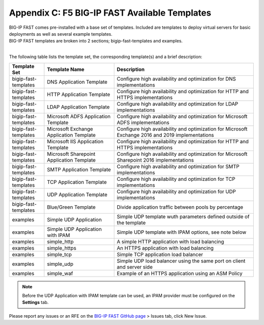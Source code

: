 .. _temp-list:

Appendix C: F5 BIG-IP FAST Available Templates
==============================================

| BIG-IP FAST comes pre-installed with a base set of templates. Included are templates to deploy virtual servers for basic deployments as well as several example templates. 
| BIG-IP FAST templates are broken into 2 sections; bigip-fast-templates and examples. 
|

The following table lists the template set, the corresponding template(s) and a brief description:

.. list-table::
      :widths: 50 100 200
      :header-rows: 1

      * - Template Set
        - Template Name
        - Description

      * - bigip-fast-templates
        - DNS Application Template
        - Configure high availability and optimization for DNS implementations

      * - bigip-fast-templates
        - HTTP Application Template
        - Configure high availability and optimization for HTTP and HTTPS implementations

      * - bigip-fast-templates
        - LDAP Application Template
        - Configure high availability and optimization for LDAP implementations

      * - bigip-fast-templates
        - Microsoft ADFS Application Template
        - Configure high availability and optimization for Microsoft ADFS implementations

      * - bigip-fast-templates
        - Microsoft Exchange Application Template
        - Configure high availability and optimization for Microsoft Exchange 2016 and 2019 implementations

      * - bigip-fast-templates
        - Microsoft IIS Application Template
        - Configure high availability and optimization for HTTP and HTTPS implementations
      
      * - bigip-fast-templates
        - Microsoft Sharepoint Application Template
        - Configure high availability and optimization for Microsoft Sharepoint 2016 implementations

      * - bigip-fast-templates
        - SMTP Application Template
        - Configure high availability and optimization for SMTP implementations

      * - bigip-fast-templates
        - TCP Application Template
        - Configure high availability and optimization for TCP implementations
      
      * - bigip-fast-templates
        - UDP Application Template
        - Configure high availability and optimization for UDP implementations

      * - bigip-fast-templates
        - Blue/Green Template
        - Divide application traffic between pools by percentage        

      * - examples
        - Simple UDP Application
        - Simple UDP template wuth parameters defined outside of the template

      * - examples
        - Simple UDP Application with IPAM
        - Simple UDP template with IPAM options, see note below
   
      * - examples
        - simple_http
        - A simple HTTP application with load balancing

      * - examples
        - simple_https
        - An HTTPS application with load balancing

      * - examples
        - simple_tcp
        - Simple TCP application load balancer

      * - examples
        - simple_udp
        - Simple UDP load balancer using the same port on client and server side

      * - examples
        - simple_waf
        - Example of an HTTPS application using an ASM Policy

.. NOTE:: Before the UDP Application with IPAM template can be used, an IPAM provider must be configured on the **Settings** tab.

Please report any issues or an RFE on the `BIG-IP FAST GitHub page <https://github.com/F5Networks/f5-appsvcs-templates>`_ > Issues tab, click New Issue.